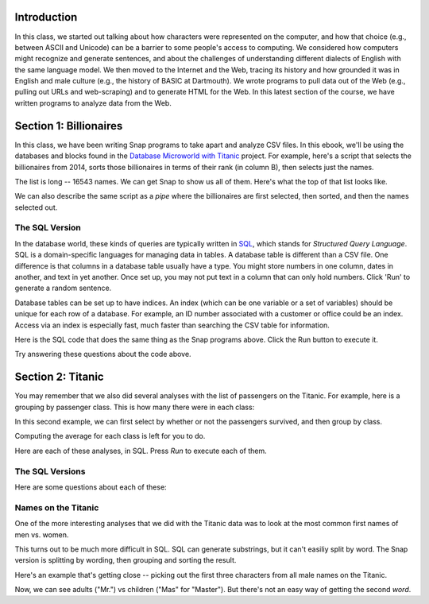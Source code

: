 

Introduction
:::::::::::::::::

In this class, we started out talking about how characters were represented on the computer, and how that choice (e.g., between ASCII and Unicode) can be a barrier to some people's access to computing. We considered how computers might recognize and generate sentences, and about the challenges of understanding different dialects of English with the same language model. We then moved to the Internet and the Web, tracing its history and how grounded it was in English and male culture (e.g., the history of BASIC at Dartmouth). We wrote programs to pull data out of the Web (e.g., pulling out URLs and web-scraping) and to generate HTML for the Web. In this latest section of the course, we have written programs to analyze data from the Web.

Section 1: Billionaires
::::::::::::::::::::::::::::::::

In this class, we have been writing Snap programs to take apart and analyze CSV files. In this ebook, we'll be using the databases and blocks found in the `Database Microworld with Titanic <https://snap.berkeley.edu/project?username=guzdial&projectname=Database%20Microworld%20with%20Titanic%20for%20Ebook>`_ project.  For example, here's a script that selects the billionaires from 2014, sorts those billionaires in terms of their rank (in column B), then selects just the names.

.. image:: ../figures/top-2014-billionaires-script.png

The list is long -- 16543 names.  We can get Snap to show us all of them. Here's what the top of that list looks like.

.. image:: ../figures/top-2014-billionaires.png

We can also describe the same script as a `pipe` where the billionaires are first selected, then sorted, and then the names selected out.

.. image:: ../figures/top-2014-billionaires-script-pipe.png

The SQL Version
------------------

In the database world, these kinds of queries are typically written in `SQL <https://en.wikipedia.org/wiki/SQL>`_, which stands for `Structured Query Language`.  SQL is a domain-specific languages for managing data in tables.  A database table is different than a CSV file.  One difference is that columns in a database table usually have a type.  You might store numbers in one column, dates in another, and text in yet another. Once set up, you may not put text in a column that can only hold numbers.  Click 'Run' to generate a random sentence.

Database tables can be set up to have indices. An index (which can be one variable or a set of variables) should be unique for each row of a database. For example, an ID number associated with a customer or office could be an index. Access via an index is especially fast, much faster than searching the CSV table for information.

Here is the SQL code that does the same thing as the Snap programs above. Click the Run button to execute it.

.. activecode:: sql1
   :language: sql
   :dburl: /_static/billionaires.db

   select name
   from billionaires 
   where year=2014 and rank<10;


Try answering these questions about the code above.

.. mchoice:: Sql1star
    :correct: b
    :answer_a: It's an error.
    :answer_b: You get all columns, not just name.
    :answer_c: You multiply all the values together.
    :feedback_a: No, it will work.
    :feedback_b: Yes, asterisk means to match all of the column names.
    :feedback_c: No, it's not about mathematics.

    What do you think will happen if you replace name by * above? (Yes, it's completely fine to go ahead and TRY it.)

.. mchoice:: Sql1noyear
    :correct: c
    :answer_a: You'll get an error because you have to specify a year.
    :answer_b: You'll get an error because you need to always use AND in a WHERE clause.
    :answer_c: You'll get the top 9 rankings from every year in the database.
    :feedback_a: No -- in fact, you don't have to have a WHERE clause at all.
    :feedback_b: No, you can use AND or OR, or neither.
    :feedback_c: Exactly right -- try it!

    What will happen if the last line was just `where rank<10;` (no year)?

.. mchoice:: Sql1NoTable
    :correct: c
    :answer_a: It will run the query across all tables in the database.
    :answer_b: The table billionaires will be assumed.
    :answer_c: You will get an error.
    :feedback_a: No, the table name must be specified.
    :feedback_b: No, because you might have two tables in use (e.g., for a join)
    :feedback_c: Yes, the error is `no tables specified.` (But you probably tried that and found out already.)

    What happens if you delete line 2?



Section 2: Titanic
::::::::::::::::::::::

You may remember that we also did several analyses with the list of passengers on the Titanic.  For example, here is a grouping by passenger class.  This is how many there were in each class:

.. image:: ../figures/titanic-by-pclass.png

In this second example, we can first select by whether or not the passengers survived, and then group by class.

.. image:: ../figures/titanic-by-pclass-survived.png

Computing the average for each class is left for you to do.

Here are each of these analyses, in SQL. Press `Run` to execute each of them.

The SQL Versions
------------------

.. activecode:: sqlt1
   :language: sql
   :dburl: /_static/titanic.db

   select count(name),pclass 
   from titanic 
   group by pclass;


.. activecode:: sqlt2
   :language: sql
   :dburl: /_static/titanic.db

   select count(name),pclass 
   from titanic 
   where survived=1
   group by pclass;

Here are some questions about each of these:

.. mchoice:: SQLt1name
    :correct: b
    :answer_a: It's the index value for this database.
    :answer_b: It's likely unique.
    :answer_c: You must always count something when grouping
    :feedback_a: Maybe it could be, but it isn't here.
    :feedback_b: That is why we did it.
    :feedback_c: It's not strictly necessary, but if you don't, you just get one name per class.  Try it!

    Why are we counting name?

.. mchoice:: PyGen3_2
    :correct: a
    :answer_a: True
    :answer_b: False.
    :feedback_a: Not really.  This is a count of the number of parties on the Titanic.
    :feedback_b: Right. If you look, each row has the number of adults and children. Besides, we can't be sure that the passenger list is right since some people may have got off before crossing the Atlantic.

    True or False: This is a count of the number of people on the Titanic.

Names on the Titanic
---------------------

One of the more interesting analyses that we did with the Titanic data was to look at the most common first names of men vs. women.

.. image:: ../figures/male-names-on-Titanic.png


This turns out to be much more difficult in SQL.  SQL can generate substrings, but it can't easiliy split by word. The Snap version is splitting by wording, then grouping and sorting the result. 

Here's an example that's getting close -- picking out the first three characters from all male names on the Titanic.

.. activecode:: sqlt3
   :language: sql
   :dburl: /_static/titanic.db

   select substring(name,1,3)
   from titanic 
   where sex="male";

Now, we can see adults ("Mr.") vs children ("Mas" for "Master").  But there's not an easy way of getting the second `word`.

.. mchoice:: SQLT3semi
    :correct: a
    :answer_a: Yes, it's required.
    :answer_b: Yes, but it's optional.
    :answer_c: No, you could leave it out.
    :feedback_a: Right, because you could have several SQL statements in a single query.
    :feedback_b: No, it's required.
    :feedback_c: Try it -- it won't work right.

    Is that semi-colon at the end really necessary?

.. mchoice:: SQLT3programming
    :correct: a
    :answer_a: True
    :answer_b: False
    :feedback_a: Strictly speaking, it is. It's considered a domain-specific language.
    :feedback_b: It is a programming language, but it can't do much. It's considered a declarative language because you declare what you want.

    True or False: SQL is a programming language.

